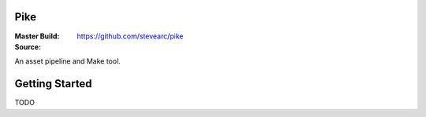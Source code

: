 Pike
====
:Master Build: |build|_ |coverage|_
:Source: https://github.com/stevearc/pike

.. |build| image:: https://travis-ci.org/stevearc/pike.png?branch=master
.. _build: https://travis-ci.org/stevearc/pike
.. |coverage| image:: https://coveralls.io/repos/stevearc/pike/badge.png?branch=master
.. _coverage: https://coveralls.io/r/stevearc/pike?branch=master

An asset pipeline and Make tool.

Getting Started
===============
TODO
